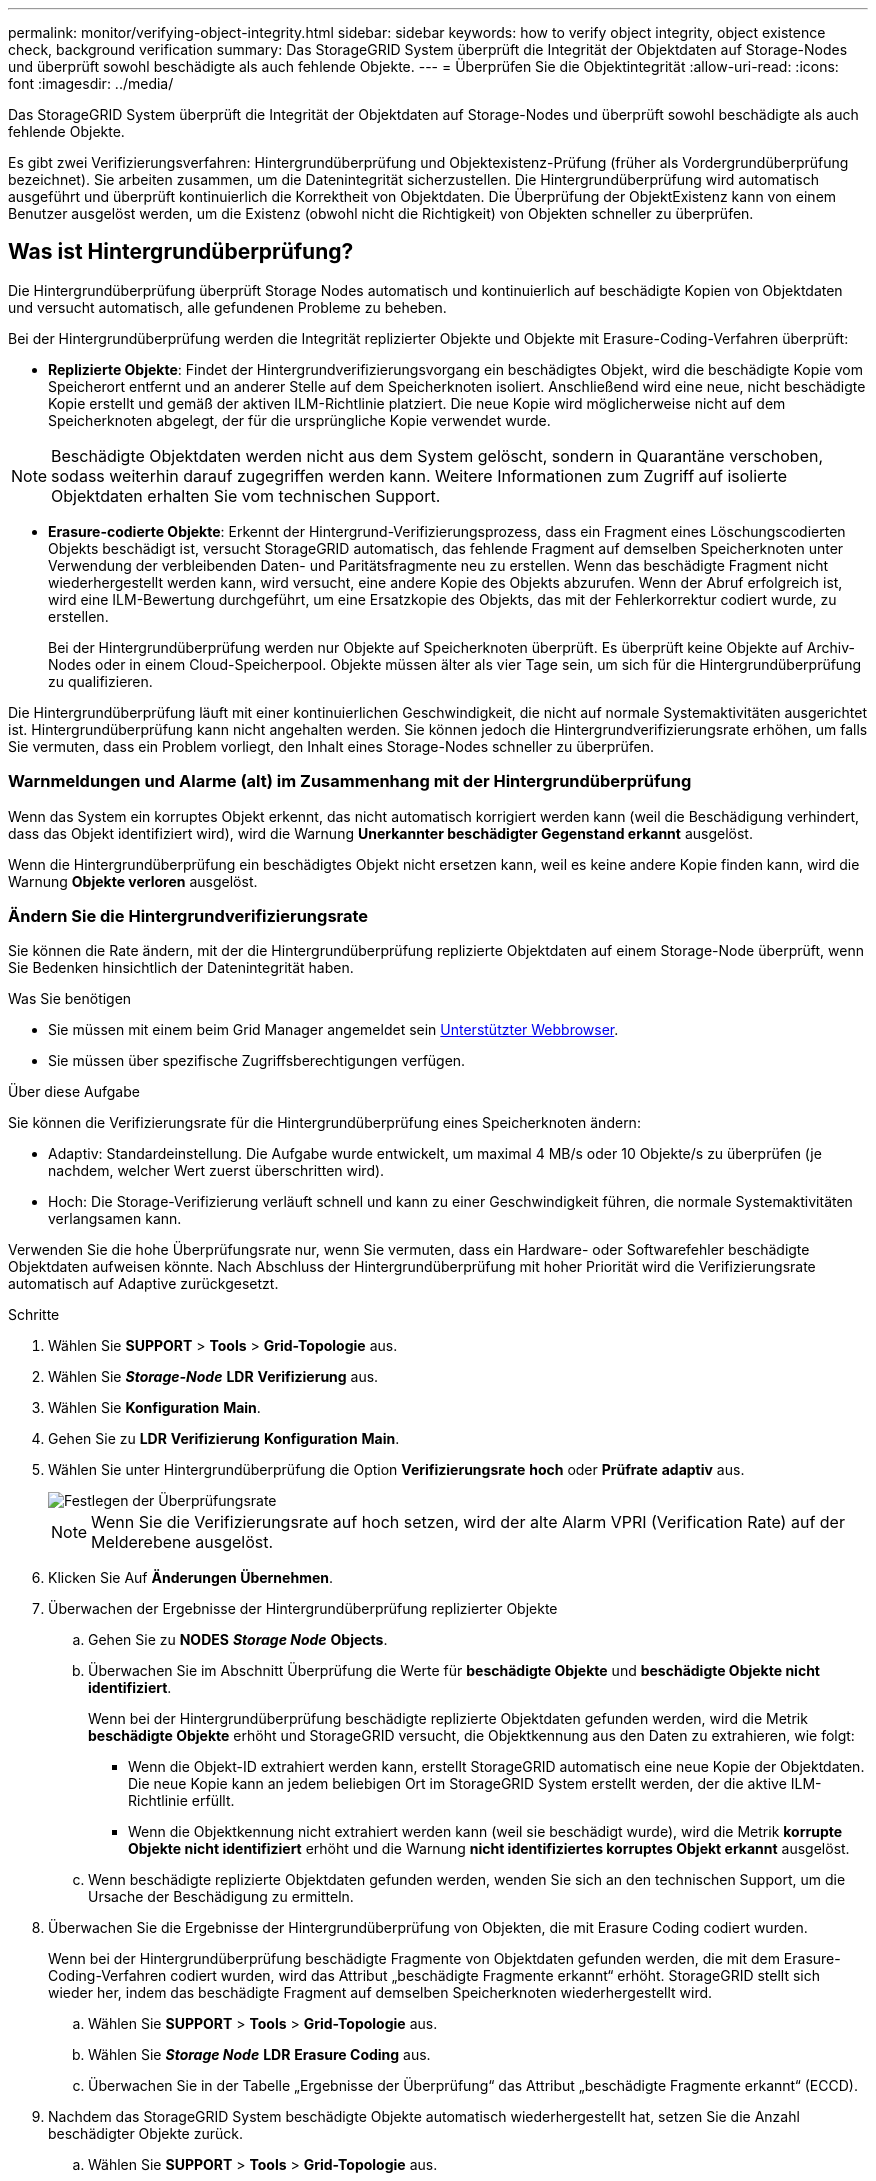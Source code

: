 ---
permalink: monitor/verifying-object-integrity.html 
sidebar: sidebar 
keywords: how to verify object integrity, object existence check, background verification 
summary: Das StorageGRID System überprüft die Integrität der Objektdaten auf Storage-Nodes und überprüft sowohl beschädigte als auch fehlende Objekte. 
---
= Überprüfen Sie die Objektintegrität
:allow-uri-read: 
:icons: font
:imagesdir: ../media/


[role="lead"]
Das StorageGRID System überprüft die Integrität der Objektdaten auf Storage-Nodes und überprüft sowohl beschädigte als auch fehlende Objekte.

Es gibt zwei Verifizierungsverfahren: Hintergrundüberprüfung und Objektexistenz-Prüfung (früher als Vordergrundüberprüfung bezeichnet). Sie arbeiten zusammen, um die Datenintegrität sicherzustellen. Die Hintergrundüberprüfung wird automatisch ausgeführt und überprüft kontinuierlich die Korrektheit von Objektdaten. Die Überprüfung der ObjektExistenz kann von einem Benutzer ausgelöst werden, um die Existenz (obwohl nicht die Richtigkeit) von Objekten schneller zu überprüfen.



== Was ist Hintergrundüberprüfung?

Die Hintergrundüberprüfung überprüft Storage Nodes automatisch und kontinuierlich auf beschädigte Kopien von Objektdaten und versucht automatisch, alle gefundenen Probleme zu beheben.

Bei der Hintergrundüberprüfung werden die Integrität replizierter Objekte und Objekte mit Erasure-Coding-Verfahren überprüft:

* *Replizierte Objekte*: Findet der Hintergrundverifizierungsvorgang ein beschädigtes Objekt, wird die beschädigte Kopie vom Speicherort entfernt und an anderer Stelle auf dem Speicherknoten isoliert. Anschließend wird eine neue, nicht beschädigte Kopie erstellt und gemäß der aktiven ILM-Richtlinie platziert. Die neue Kopie wird möglicherweise nicht auf dem Speicherknoten abgelegt, der für die ursprüngliche Kopie verwendet wurde.



NOTE: Beschädigte Objektdaten werden nicht aus dem System gelöscht, sondern in Quarantäne verschoben, sodass weiterhin darauf zugegriffen werden kann. Weitere Informationen zum Zugriff auf isolierte Objektdaten erhalten Sie vom technischen Support.

* *Erasure-codierte Objekte*: Erkennt der Hintergrund-Verifizierungsprozess, dass ein Fragment eines Löschungscodierten Objekts beschädigt ist, versucht StorageGRID automatisch, das fehlende Fragment auf demselben Speicherknoten unter Verwendung der verbleibenden Daten- und Paritätsfragmente neu zu erstellen. Wenn das beschädigte Fragment nicht wiederhergestellt werden kann, wird versucht, eine andere Kopie des Objekts abzurufen. Wenn der Abruf erfolgreich ist, wird eine ILM-Bewertung durchgeführt, um eine Ersatzkopie des Objekts, das mit der Fehlerkorrektur codiert wurde, zu erstellen.
+
Bei der Hintergrundüberprüfung werden nur Objekte auf Speicherknoten überprüft. Es überprüft keine Objekte auf Archiv-Nodes oder in einem Cloud-Speicherpool. Objekte müssen älter als vier Tage sein, um sich für die Hintergrundüberprüfung zu qualifizieren.



Die Hintergrundüberprüfung läuft mit einer kontinuierlichen Geschwindigkeit, die nicht auf normale Systemaktivitäten ausgerichtet ist. Hintergrundüberprüfung kann nicht angehalten werden. Sie können jedoch die Hintergrundverifizierungsrate erhöhen, um falls Sie vermuten, dass ein Problem vorliegt, den Inhalt eines Storage-Nodes schneller zu überprüfen.



=== Warnmeldungen und Alarme (alt) im Zusammenhang mit der Hintergrundüberprüfung

Wenn das System ein korruptes Objekt erkennt, das nicht automatisch korrigiert werden kann (weil die Beschädigung verhindert, dass das Objekt identifiziert wird), wird die Warnung *Unerkannter beschädigter Gegenstand erkannt* ausgelöst.

Wenn die Hintergrundüberprüfung ein beschädigtes Objekt nicht ersetzen kann, weil es keine andere Kopie finden kann, wird die Warnung *Objekte verloren* ausgelöst.



=== Ändern Sie die Hintergrundverifizierungsrate

Sie können die Rate ändern, mit der die Hintergrundüberprüfung replizierte Objektdaten auf einem Storage-Node überprüft, wenn Sie Bedenken hinsichtlich der Datenintegrität haben.

.Was Sie benötigen
* Sie müssen mit einem beim Grid Manager angemeldet sein xref:../admin/web-browser-requirements.adoc[Unterstützter Webbrowser].
* Sie müssen über spezifische Zugriffsberechtigungen verfügen.


.Über diese Aufgabe
Sie können die Verifizierungsrate für die Hintergrundüberprüfung eines Speicherknoten ändern:

* Adaptiv: Standardeinstellung. Die Aufgabe wurde entwickelt, um maximal 4 MB/s oder 10 Objekte/s zu überprüfen (je nachdem, welcher Wert zuerst überschritten wird).
* Hoch: Die Storage-Verifizierung verläuft schnell und kann zu einer Geschwindigkeit führen, die normale Systemaktivitäten verlangsamen kann.


Verwenden Sie die hohe Überprüfungsrate nur, wenn Sie vermuten, dass ein Hardware- oder Softwarefehler beschädigte Objektdaten aufweisen könnte. Nach Abschluss der Hintergrundüberprüfung mit hoher Priorität wird die Verifizierungsrate automatisch auf Adaptive zurückgesetzt.

.Schritte
. Wählen Sie *SUPPORT* > *Tools* > *Grid-Topologie* aus.
. Wählen Sie *_Storage-Node_* *LDR* *Verifizierung* aus.
. Wählen Sie *Konfiguration* *Main*.
. Gehen Sie zu *LDR* *Verifizierung* *Konfiguration* *Main*.
. Wählen Sie unter Hintergrundüberprüfung die Option *Verifizierungsrate* *hoch* oder *Prüfrate* *adaptiv* aus.
+
image::../media/background_verification_rate.png[Festlegen der Überprüfungsrate]

+

NOTE: Wenn Sie die Verifizierungsrate auf hoch setzen, wird der alte Alarm VPRI (Verification Rate) auf der Melderebene ausgelöst.

. Klicken Sie Auf *Änderungen Übernehmen*.
. Überwachen der Ergebnisse der Hintergrundüberprüfung replizierter Objekte
+
.. Gehen Sie zu *NODES* *_Storage Node_* *Objects*.
.. Überwachen Sie im Abschnitt Überprüfung die Werte für *beschädigte Objekte* und *beschädigte Objekte nicht identifiziert*.
+
Wenn bei der Hintergrundüberprüfung beschädigte replizierte Objektdaten gefunden werden, wird die Metrik *beschädigte Objekte* erhöht und StorageGRID versucht, die Objektkennung aus den Daten zu extrahieren, wie folgt:

+
*** Wenn die Objekt-ID extrahiert werden kann, erstellt StorageGRID automatisch eine neue Kopie der Objektdaten. Die neue Kopie kann an jedem beliebigen Ort im StorageGRID System erstellt werden, der die aktive ILM-Richtlinie erfüllt.
*** Wenn die Objektkennung nicht extrahiert werden kann (weil sie beschädigt wurde), wird die Metrik *korrupte Objekte nicht identifiziert* erhöht und die Warnung *nicht identifiziertes korruptes Objekt erkannt* ausgelöst.


.. Wenn beschädigte replizierte Objektdaten gefunden werden, wenden Sie sich an den technischen Support, um die Ursache der Beschädigung zu ermitteln.


. Überwachen Sie die Ergebnisse der Hintergrundüberprüfung von Objekten, die mit Erasure Coding codiert wurden.
+
Wenn bei der Hintergrundüberprüfung beschädigte Fragmente von Objektdaten gefunden werden, die mit dem Erasure-Coding-Verfahren codiert wurden, wird das Attribut „beschädigte Fragmente erkannt“ erhöht. StorageGRID stellt sich wieder her, indem das beschädigte Fragment auf demselben Speicherknoten wiederhergestellt wird.

+
.. Wählen Sie *SUPPORT* > *Tools* > *Grid-Topologie* aus.
.. Wählen Sie *_Storage Node_* *LDR* *Erasure Coding* aus.
.. Überwachen Sie in der Tabelle „Ergebnisse der Überprüfung“ das Attribut „beschädigte Fragmente erkannt“ (ECCD).


. Nachdem das StorageGRID System beschädigte Objekte automatisch wiederhergestellt hat, setzen Sie die Anzahl beschädigter Objekte zurück.
+
.. Wählen Sie *SUPPORT* > *Tools* > *Grid-Topologie* aus.
.. Wählen Sie *_Speicherknoten_* *LDR* *Verifizierung* *Konfiguration*.
.. Wählen Sie *Anzahl Der Beschädigten Objekte Zurücksetzen*.
.. Klicken Sie Auf *Änderungen Übernehmen*.


. Wenn Sie sicher sind, dass isolierte Objekte nicht erforderlich sind, können Sie sie löschen.
+

NOTE: Wenn der Alarm *Objects lost* oder der Legacy-Alarm LOST (Lost Objects) ausgelöst wurde, möchte der technische Support möglicherweise auf isolierte Objekte zugreifen, um das zugrunde liegende Problem zu beheben oder eine Datenwiederherstellung zu versuchen.

+
.. Wählen Sie *SUPPORT* > *Tools* > *Grid-Topologie* aus.
.. Wählen Sie *_Speicherknoten_* *LDR* *Verifizierung* *Konfiguration*.
.. Wählen Sie *Gesperrte Objekte Löschen*.
.. Wählen Sie *Änderungen Anwenden*.






== Was ist Objektexistenz-Prüfung?

Die ObjektExistenz überprüft, ob alle erwarteten replizierten Kopien von Objekten und mit Erasure Coding verschlüsselten Fragmenten auf einem Storage Node vorhanden sind. Die Objektüberprüfung überprüft nicht die Objektdaten selbst (Hintergrundüberprüfung führt das durch); stattdessen bietet sie eine Möglichkeit, die Integrität von Speichergeräten zu überprüfen, insbesondere wenn ein kürzlich auftretende Hardwareproblem die Datenintegrität beeinträchtigen könnte.

Im Gegensatz zur automatischen Hintergrundüberprüfung müssen Sie einen Auftrag zur Überprüfung der Objektexistenz manuell starten.

Die Objektexistenz prüft die Metadaten für jedes in StorageGRID gespeicherte Objekt und überprüft, ob es sich um replizierte Objektkopien sowie um Erasure Coding verschlüsselte Objektfragmente handelt. Fehlende Daten werden wie folgt behandelt:

* *Replizierte Kopien*: Fehlt eine Kopie replizierter Objektdaten, versucht StorageGRID automatisch, die Kopie von einer an anderer Stelle im System gespeicherten Kopie zu ersetzen. Der Storage-Node führt eine vorhandene Kopie durch eine ILM-Evaluierung aus. Damit wird festgestellt, dass die aktuelle ILM-Richtlinie für dieses Objekt nicht mehr erfüllt wird, da eine weitere Kopie fehlt. Eine neue Kopie wird erstellt und platziert, um die aktive ILM-Richtlinie des Systems zu erfüllen. Diese neue Kopie kann nicht an derselben Stelle platziert werden, an der die fehlende Kopie gespeichert wurde.
* *Erasure-codierte Fragmente*: Fehlt ein Fragment eines Objekts mit Löschungscode, versucht StorageGRID automatisch, das fehlende Fragment auf demselben Speicherknoten mithilfe der verbleibenden Fragmente neu zu erstellen. Wenn das fehlende Fragment nicht wiederhergestellt werden kann (weil zu viele Fragmente verloren gegangen sind), versucht ILM, eine andere Kopie des Objekts zu finden, mit der es ein neues Fragment mit Löschungscode generieren kann.




=== Überprüfung der ObjektExistenz ausführen

Sie erstellen und führen jeweils einen Job für die Überprüfung der Objektexistenz aus. Wenn Sie einen Job erstellen, wählen Sie die Speicherknoten und -Volumes aus, die Sie überprüfen möchten. Sie wählen auch das Consistency Control für den Job aus.

.Was Sie benötigen
* Sie sind mit einem bei Grid Manager angemeldet xref:../admin/web-browser-requirements.adoc[Unterstützter Webbrowser].
* Sie haben die Berechtigung Wartung oder Stammzugriff.
* Sie haben sichergestellt, dass die zu prüfenden Speicherknoten online sind. Wählen Sie *NODES*, um die Tabelle der Knoten anzuzeigen. Stellen Sie sicher, dass neben dem Knotennamen für die Knoten, die Sie überprüfen möchten, keine Warnsymbole angezeigt werden.
* Sie haben sichergestellt, dass die folgenden Verfahren auf den Knoten, die Sie überprüfen möchten, *nicht* ausgeführt werden:
+
** Grid-Erweiterung, um einen Storage-Node hinzuzufügen
** Deaktivierung des Storage Node
** Recovery eines ausgefallenen Storage-Volumes
** Wiederherstellung eines Speicherknoten mit einem ausgefallenen Systemlaufwerk
** EC-Ausgleich
** Appliance-Node-Klon




Die Objektprüfung bietet keine nützlichen Informationen, während diese Verfahren ausgeführt werden.

.Über diese Aufgabe
Die Fertigstellung eines Objektes kann je nach Anzahl der Objekte im Raster, der ausgewählten Storage-Nodes und Volumes und der ausgewählten Konsistenzgruppe Tage oder Wochen dauern. Sie können nur einen Job gleichzeitig ausführen, aber Sie können mehrere Speicherknoten und Volumes gleichzeitig auswählen.

.Schritte
. Wählen Sie *WARTUNG* *Aufgaben* *Objektexistenz prüfen*.
. Wählen Sie *Job erstellen*. Der Assistent Job-Prüfung für Objektexistenz erstellen wird angezeigt.
. Wählen Sie die Nodes aus, die die Volumes enthalten, die Sie überprüfen möchten. Um alle Online-Knoten auszuwählen, aktivieren Sie in der Spaltenüberschrift das Kontrollkästchen *Node Name*.
+
Sie können nach Node-Namen oder Site suchen.

+
Sie können keine Nodes auswählen, die nicht mit dem Raster verbunden sind.

. Wählen Sie *Weiter*.
. Wählen Sie für jeden Knoten in der Liste ein oder mehrere Volumes aus. Sie können mithilfe der Storage-Volume-Nummer oder des Node-Namens nach Volumes suchen.
+
Um alle Volumes für jeden ausgewählten Knoten auszuwählen, aktivieren Sie in der Spaltenüberschrift das Kontrollkästchen *Speichervolumen*.

. Wählen Sie *Weiter*.
. Wählen Sie das Consistency Control für den Job aus.
+
Die Konsistenzkontrolle bestimmt, wie viele Kopien von Objektmetadaten für die Objektüberprüfung verwendet werden.

+
** *Strong-site*: Zwei Kopien von Metadaten an einem einzigen Standort.
** *Stark-global*: Zwei Kopien von Metadaten an jedem Standort.
** *Alle* (Standard): Alle drei Kopien von Metadaten an jedem Standort.
+
Weitere Informationen zur Consistency Control finden Sie in den Beschreibungen im Assistenten.



. Wählen Sie *Weiter*.
. Ihre Auswahl überprüfen und überprüfen. Sie können *Zurück* auswählen, um zu einem vorherigen Schritt im Assistenten zu wechseln, um Ihre Auswahl zu aktualisieren.
+
Ein Job zur Überprüfung der Objektexistenz wird erstellt und wird ausgeführt, bis einer der folgenden Aktionen ausgeführt wird:

+
** Der Job ist abgeschlossen.
** Sie unterbrechen oder abbrechen den Job. Sie können einen Job, den Sie angehalten haben, fortsetzen, aber einen Job, den Sie abgebrochen haben, nicht mehr fortsetzen.
** Der Job wird abgestellt. Die Warnung * Objektexistenz ist blockiert* wird ausgelöst. Befolgen Sie die für die Meldung angegebenen Korrekturmaßnahmen.
** Der Job schlägt fehl. Die Warnung * Objektexistenz ist fehlgeschlagen* wird ausgelöst. Befolgen Sie die für die Meldung angegebenen Korrekturmaßnahmen.
** Es wird eine Meldung „`SService nicht verfügbar`“ oder „`interner Serverfehler`“ angezeigt. Aktualisieren Sie nach einer Minute die Seite, um mit der Überwachung des Jobs fortzufahren.
+

NOTE: Sie können bei Bedarf von der Seite „Objektexistenz“ wegnavigieren und mit der Überwachung des Jobs fortfahren.



. Zeigen Sie während der Ausführung des Jobs die Registerkarte *aktiver Job* an, und notieren Sie den Wert fehlender Objektkopien.
+
Dieser Wert stellt die Gesamtzahl der fehlenden Kopien replizierter Objekte und Objekte mit Erasure-Coding-Code mit einem oder mehreren fehlenden Fragmenten dar.

+
Wenn die Anzahl der erkannten fehlenden Objektkopien größer als 100 ist, kann es zu einem Problem mit dem Speicher des Speicherknotens kommen.

+
image::../media/oec_active.png[Aktiver OEC-Job]

. Nehmen Sie nach Abschluss des Jobs alle weiteren erforderlichen Maßnahmen vor:
+
** Wenn fehlende Objektkopien gefunden wurden, ist Null, dann wurden keine Probleme gefunden. Es ist keine Aktion erforderlich.
** Wenn fehlende Objektkopien erkannt sind größer als Null und die Warnung *Objekte verloren* nicht ausgelöst wurde, wurden alle fehlenden Kopien vom System repariert. Überprüfen Sie, ob Hardwareprobleme behoben wurden, um zukünftige Schäden an Objektkopien zu vermeiden.
** Wenn fehlende Objektkopien erkannt sind größer als Null und die Warnung *Objekte verloren* ausgelöst wurde, könnte die Datenintegrität beeinträchtigt werden. Wenden Sie sich an den technischen Support.
** Sie können verlorene Objektkopien untersuchen, indem Sie die LLST-Audit-Meldungen mit grep extrahieren: `grep LLST audit_file_name`.
+
Dieses Verfahren ähnelt dem Verfahren für xref:investigating-lost-objects.adoc[Untersuchung verlorener Objekte], Obwohl für Objektkopien Sie suchen `LLST` Statt `OLST`.



. Wenn Sie für den Job die Kontrolle der Konsistenz vor Ort oder stark-global ausgewählt haben, warten Sie ungefähr drei Wochen auf die Metadatenkonsistenz, und führen Sie den Job erneut auf denselben Volumes aus.
+
Wenn StorageGRID Zeit hatte, konsistente Metadaten für die im Job enthaltenen Nodes und Volumes zu erzielen, konnte eine erneute Ausführung des Jobs fälschlicherweise gemeldete fehlende Objektkopien löschen oder zusätzliche Objektkopien veranlassen, dass sie nicht verwendet wurden.

+
.. Wählen Sie *WARTUNG* *Objekt Existenzprüfung* *Jobverlauf*.
.. Legen Sie fest, welche Jobs für die erneute Ausführung bereit sind:
+
... Sehen Sie sich die Spalte *Endzeit* an, um festzustellen, welche Jobs vor mehr als drei Wochen ausgeführt wurden.
... Überprüfen Sie für diese Jobs die Spalte Consistency Control auf Strong-site oder strong-global.


.. Aktivieren Sie das Kontrollkästchen für jeden Job, den Sie erneut ausführen möchten, und wählen Sie dann *Rerun*.
+
image::../media/oec_rerun.png[OEC erneut ausführen]

.. Überprüfen Sie im Assistenten für Rerun-Jobs die ausgewählten Knoten und Volumes und die Konsistenzsteuerung.
.. Wenn Sie bereit sind, die Jobs erneut auszuführen, wählen Sie *Rerun*.




Die Registerkarte „aktiver Job“ wird angezeigt. Alle ausgewählten Jobs werden als ein Job bei einer Consistency Control von strong-site erneut ausgeführt. In einem Feld mit * Related Jobs* im Bereich Details werden die Job-IDs für die ursprünglichen Jobs angezeigt.

.Nachdem Sie fertig sind
Wenn Sie noch Bedenken bezüglich der Datenintegrität haben, gehen Sie zu *SUPPORT* *Tools* *Grid-Topologie* *_Site_* *_Storage-Node_* *LDR* *Verifizierung* *Konfiguration* *Main* und erhöhen Sie die Hintergrundverifizierungsrate. Die Hintergrundüberprüfung überprüft die Richtigkeit aller gespeicherten Objektdaten und repariert sämtliche gefundenen Probleme. Das schnelle Auffinden und Reparieren potenzieller Probleme verringert das Risiko von Datenverlusten.
